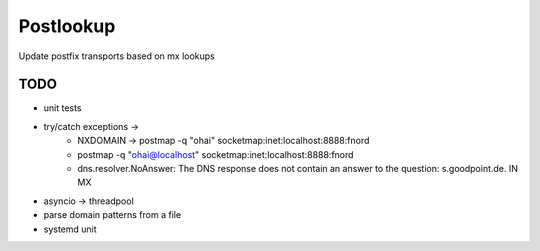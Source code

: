 Postlookup
==========

Update postfix transports based on mx lookups


TODO
----

* unit tests
* try/catch exceptions ->
    * NXDOMAIN -> postmap -q "ohai" socketmap:inet:localhost:8888:fnord
    * postmap -q "ohai@localhost" socketmap:inet:localhost:8888:fnord
    * dns.resolver.NoAnswer: The DNS response does not contain an answer to the question: s.goodpoint.de. IN MX
* asyncio -> threadpool
* parse domain patterns from a file
* systemd unit

